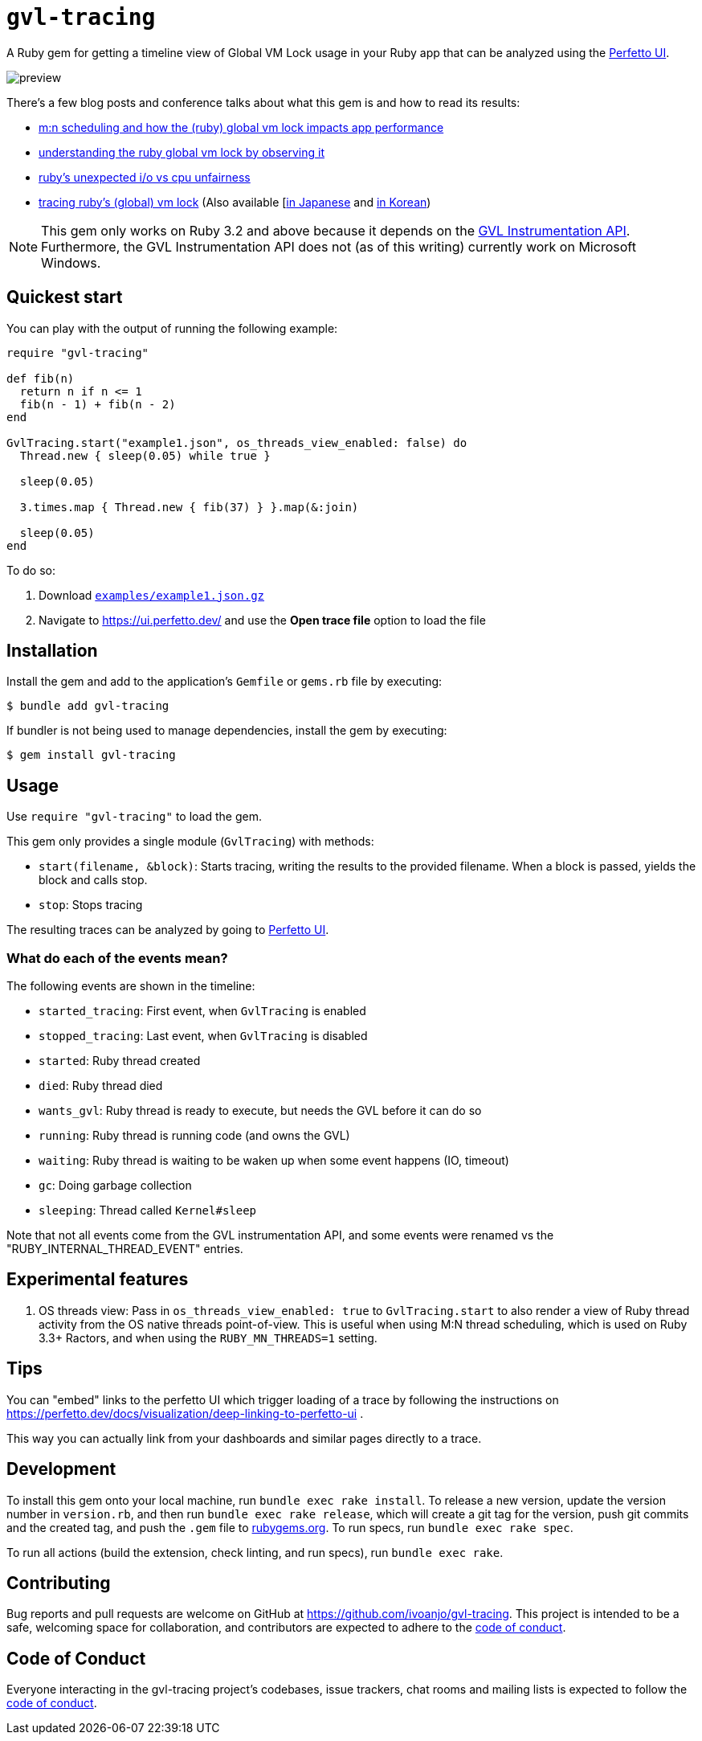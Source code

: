 = `gvl-tracing`
:toc:
:toc-placement: macro
:toclevels: 4
:toc-title:

A Ruby gem for getting a timeline view of Global VM Lock usage in your Ruby app that can be analyzed using the https://ui.perfetto.dev/[Perfetto UI].

image::preview.png[]

There's a few blog posts and conference talks about what this gem is and how to read its results:

* https://ivoanjo.me/blog/2025/03/30/mn-scheduling-and-how-the-ruby-gvl-impacts-app-perf/[m:n scheduling and how the (ruby) global vm lock impacts app performance]
* https://ivoanjo.me/blog/2023/07/23/understanding-the-ruby-global-vm-lock-by-observing-it/[understanding the ruby global vm lock by observing it]
* https://ivoanjo.me/blog/2023/02/11/ruby-unexpected-io-vs-cpu-unfairness/[ruby’s unexpected i/o vs cpu unfairness]
* https://ivoanjo.me/blog/2022/07/17/tracing-ruby-global-vm-lock/[tracing ruby’s (global) vm lock] (Also available [https://techracho.bpsinc.jp/hachi8833/2022_09_02/120530[in Japanese] and https://velog.io/@heka1024/%EB%B2%88%EC%97%AD-tracing-rubys-global-vm-lock[in Korean])

NOTE: This gem only works on Ruby 3.2 and above because it depends on the https://github.com/ruby/ruby/pull/5500[GVL Instrumentation API]. Furthermore, the GVL Instrumentation API does not (as of this writing) currently work on Microsoft Windows.

== Quickest start

You can play with the output of running the following example:

[source,ruby]
----
require "gvl-tracing"

def fib(n)
  return n if n <= 1
  fib(n - 1) + fib(n - 2)
end

GvlTracing.start("example1.json", os_threads_view_enabled: false) do
  Thread.new { sleep(0.05) while true }

  sleep(0.05)

  3.times.map { Thread.new { fib(37) } }.map(&:join)

  sleep(0.05)
end
----

To do so:

1. Download link:https://github.com/ivoanjo/gvl-tracing/blob/master/examples/example1.json.gz?raw=true[`examples/example1.json.gz`]
2. Navigate to https://ui.perfetto.dev/ and use the **Open trace file** option to load the file

== Installation

Install the gem and add to the application's `Gemfile` or `gems.rb` file by executing:

[source,bash]
----
$ bundle add gvl-tracing
----

If bundler is not being used to manage dependencies, install the gem by executing:

[source,bash]
----
$ gem install gvl-tracing
----

== Usage

Use `require "gvl-tracing"` to load the gem.

This gem only provides a single module (`GvlTracing`) with methods:

* `start(filename, &block)`: Starts tracing, writing the results to the provided filename. When a block is passed, yields the block and calls stop.
* `stop`: Stops tracing

The resulting traces can be analyzed by going to https://ui.perfetto.dev/[Perfetto UI].

=== What do each of the events mean?

The following events are shown in the timeline:

* `started_tracing`: First event, when `GvlTracing` is enabled
* `stopped_tracing`: Last event, when `GvlTracing` is disabled
* `started`: Ruby thread created
* `died`: Ruby thread died
* `wants_gvl`: Ruby thread is ready to execute, but needs the GVL before it can do so
* `running`: Ruby thread is running code (and owns the GVL)
* `waiting`: Ruby thread is waiting to be waken up when some event happens (IO, timeout)
* `gc`: Doing garbage collection
* `sleeping`: Thread called `Kernel#sleep`

Note that not all events come from the GVL instrumentation API, and some events were renamed vs the "RUBY_INTERNAL_THREAD_EVENT" entries.

== Experimental features

1. OS threads view: Pass in `os_threads_view_enabled: true` to `GvlTracing.start` to also render a view of Ruby thread activity from the OS native threads point-of-view. This is useful when using M:N thread scheduling, which is used on Ruby 3.3+ Ractors, and when using the `RUBY_MN_THREADS=1` setting.

== Tips

You can "embed" links to the perfetto UI which trigger loading of a trace by following the instructions on https://perfetto.dev/docs/visualization/deep-linking-to-perfetto-ui .

This way you can actually link from your dashboards and similar pages directly to a trace.

== Development

To install this gem onto your local machine, run `bundle exec rake install`. To release a new version, update the version number in `version.rb`, and then run `bundle exec rake release`, which will create a git tag for the version, push git commits and the created tag, and push the `.gem` file to https://rubygems.org[rubygems.org]. To run specs, run `bundle exec rake spec`.

To run all actions (build the extension, check linting, and run specs), run `bundle exec rake`.

== Contributing

Bug reports and pull requests are welcome on GitHub at https://github.com/ivoanjo/gvl-tracing. This project is intended to be a safe, welcoming space for collaboration, and contributors are expected to adhere to the https://github.com/ivoanjo/gvl-tracing/blob/master/CODE_OF_CONDUCT.adoc[code of conduct].

== Code of Conduct

Everyone interacting in the gvl-tracing project's codebases, issue trackers, chat rooms and mailing lists is expected to follow the https://github.com/ivoanjo/gvl-tracing/blob/master/CODE_OF_CONDUCT.adoc[code of conduct].
